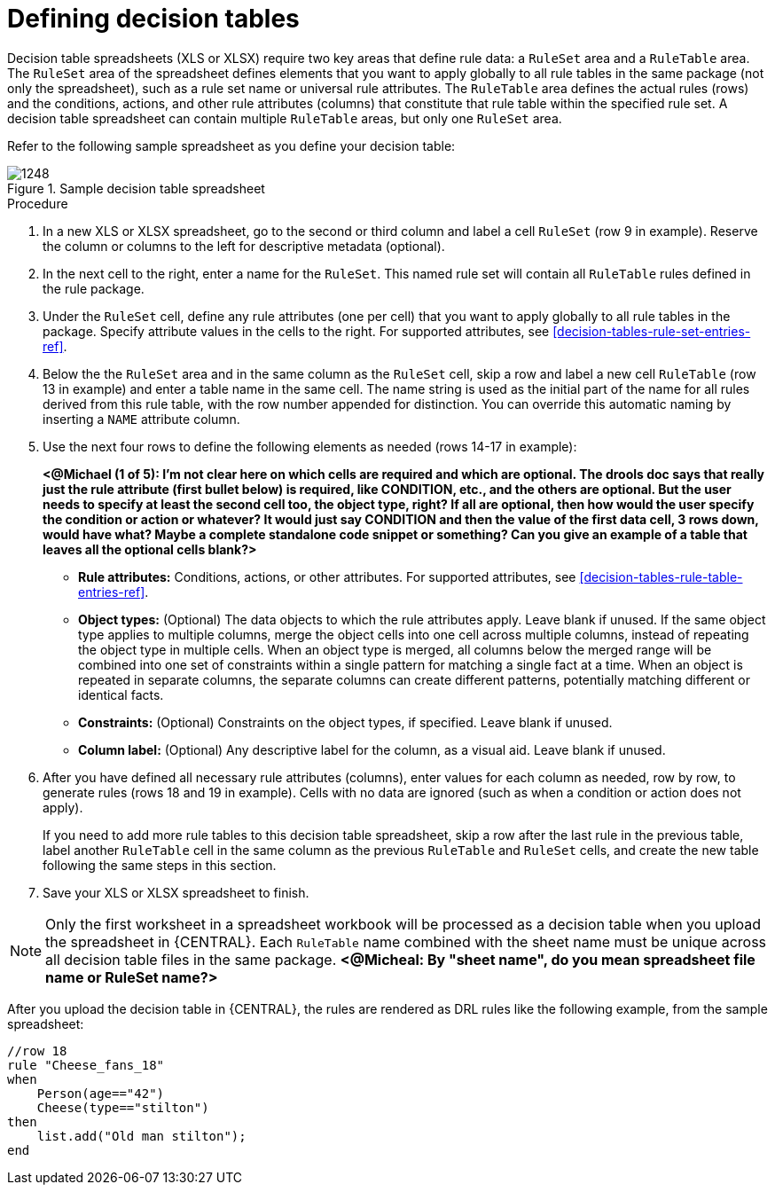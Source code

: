 [id='decision-tables-defining-proc']
= Defining decision tables

Decision table spreadsheets (XLS or XLSX) require two key areas that define rule data: a `RuleSet` area and a `RuleTable` area. The `RuleSet` area of the spreadsheet defines elements that you want to apply globally to all rule tables in the same package (not only the spreadsheet), such as a rule set name or universal rule attributes. The `RuleTable` area defines the actual rules (rows) and the conditions, actions, and other rule attributes (columns) that constitute that rule table within the specified rule set. A decision table spreadsheet can contain multiple `RuleTable` areas, but only one `RuleSet` area.

Refer to the following sample spreadsheet as you define your decision table:

.Sample decision table spreadsheet
image::1248.jpg[]

.Procedure
. In a new XLS or XLSX spreadsheet, go to the second or third column and label a cell `RuleSet` (row 9 in example). Reserve the column or columns to the left for descriptive metadata (optional).
. In the next cell to the right, enter a name for the `RuleSet`. This named rule set will contain all `RuleTable` rules defined in the rule package.
. Under the `RuleSet` cell, define any rule attributes (one per cell) that you want to apply globally to all rule tables in the package. Specify attribute values in the cells to the right. For supported attributes, see xref:decision-tables-rule-set-entries-ref[].
. Below the the `RuleSet` area and in the same column as the `RuleSet` cell, skip a row and label a new cell `RuleTable` (row 13 in example) and enter a table name in the same cell. The name string is used as the initial part of the name for all rules derived from this rule table, with the row number appended for distinction. You can override this automatic naming by inserting a `NAME` attribute column.
. Use the next four rows to define the following elements as needed (rows 14-17 in example):
+
*<@Michael (1 of 5): I'm not clear here on which cells are required and which are optional. The drools doc says that really just the rule attribute (first bullet below) is required, like CONDITION, etc., and the others are optional. But the user needs to specify at least the second cell too, the object type, right? If all are optional, then how would the user specify the condition or action or whatever? It would just say CONDITION and then the value of the first data cell, 3 rows down, would have what? Maybe a complete standalone code snippet or something? Can you give an example of a table that leaves all the optional cells blank?>*
+
* *Rule attributes:* Conditions, actions, or other attributes. For supported attributes, see xref:decision-tables-rule-table-entries-ref[].
* *Object types:* (Optional) The data objects to which the rule attributes apply. Leave blank if unused. If the same object type applies to multiple columns, merge the object cells into one cell across multiple columns, instead of repeating the object type in multiple cells. When an object type is merged, all columns below the merged range will be combined into one set of constraints within a single pattern for matching a single fact at a time. When an object is repeated in separate columns, the separate columns can create different patterns, potentially matching different or identical facts.
* *Constraints:* (Optional) Constraints on the object types, if specified. Leave blank if unused.
* *Column label:* (Optional) Any descriptive label for the column, as a visual aid. Leave blank if unused.
+
. After you have defined all necessary rule attributes (columns), enter values for each column as needed, row by row, to generate rules (rows 18 and 19 in example). Cells with no data are ignored (such as when a condition or action does not apply).
+
If you need to add more rule tables to this decision table spreadsheet, skip a row after the last rule in the previous table, label another `RuleTable` cell in the same column as the previous `RuleTable` and  `RuleSet` cells, and create the new table following the same steps in this section.
+
. Save your XLS or XLSX spreadsheet to finish.

NOTE: Only the first worksheet in a spreadsheet workbook will be processed as a decision table when you upload the spreadsheet in {CENTRAL}. Each `RuleTable` name combined with the sheet name must be unique across all decision table files in the same package.  *<@Micheal: By "sheet name", do you mean spreadsheet file name or RuleSet name?>*

After you upload the decision table in {CENTRAL}, the rules are rendered as DRL rules like the following example, from the sample spreadsheet:

----
//row 18
rule "Cheese_fans_18"
when
    Person(age=="42")
    Cheese(type=="stilton")
then
    list.add("Old man stilton");
end
----
